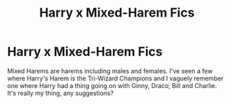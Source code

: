 #+TITLE: Harry x Mixed-Harem Fics

* Harry x Mixed-Harem Fics
:PROPERTIES:
:Author: RowanWinterlace
:Score: 0
:DateUnix: 1581193382.0
:DateShort: 2020-Feb-08
:FlairText: Request
:END:
Mixed Harems are harems including males and females. I've seen a few where Harry's Harem is the Tri-Wizard Champions and I vaguely remember one where Harry had a thing going on with Ginny, Draco, Bill and Charlie. It's really my thing, any suggestions?


